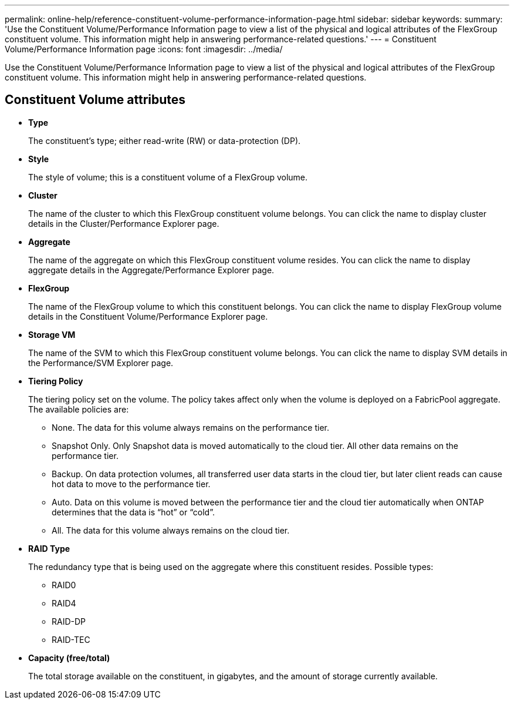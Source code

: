 ---
permalink: online-help/reference-constituent-volume-performance-information-page.html
sidebar: sidebar
keywords: 
summary: 'Use the Constituent Volume/Performance Information page to view a list of the physical and logical attributes of the FlexGroup constituent volume. This information might help in answering performance-related questions.'
---
= Constituent Volume/Performance Information page
:icons: font
:imagesdir: ../media/

[.lead]
Use the Constituent Volume/Performance Information page to view a list of the physical and logical attributes of the FlexGroup constituent volume. This information might help in answering performance-related questions.

== Constituent Volume attributes

* *Type*
+
The constituent's type; either read-write (RW) or data-protection (DP).

* *Style*
+
The style of volume; this is a constituent volume of a FlexGroup volume.

* *Cluster*
+
The name of the cluster to which this FlexGroup constituent volume belongs. You can click the name to display cluster details in the Cluster/Performance Explorer page.

* *Aggregate*
+
The name of the aggregate on which this FlexGroup constituent volume resides. You can click the name to display aggregate details in the Aggregate/Performance Explorer page.

* *FlexGroup*
+
The name of the FlexGroup volume to which this constituent belongs. You can click the name to display FlexGroup volume details in the Constituent Volume/Performance Explorer page.

* *Storage VM*
+
The name of the SVM to which this FlexGroup constituent volume belongs. You can click the name to display SVM details in the Performance/SVM Explorer page.

* *Tiering Policy*
+
The tiering policy set on the volume. The policy takes affect only when the volume is deployed on a FabricPool aggregate. The available policies are:

 ** None. The data for this volume always remains on the performance tier.
 ** Snapshot Only. Only Snapshot data is moved automatically to the cloud tier. All other data remains on the performance tier.
 ** Backup. On data protection volumes, all transferred user data starts in the cloud tier, but later client reads can cause hot data to move to the performance tier.
 ** Auto. Data on this volume is moved between the performance tier and the cloud tier automatically when ONTAP determines that the data is "`hot`" or "`cold`".
 ** All. The data for this volume always remains on the cloud tier.

* *RAID Type*
+
The redundancy type that is being used on the aggregate where this constituent resides. Possible types:

 ** RAID0
 ** RAID4
 ** RAID-DP
 ** RAID-TEC

* *Capacity (free/total)*
+
The total storage available on the constituent, in gigabytes, and the amount of storage currently available.
